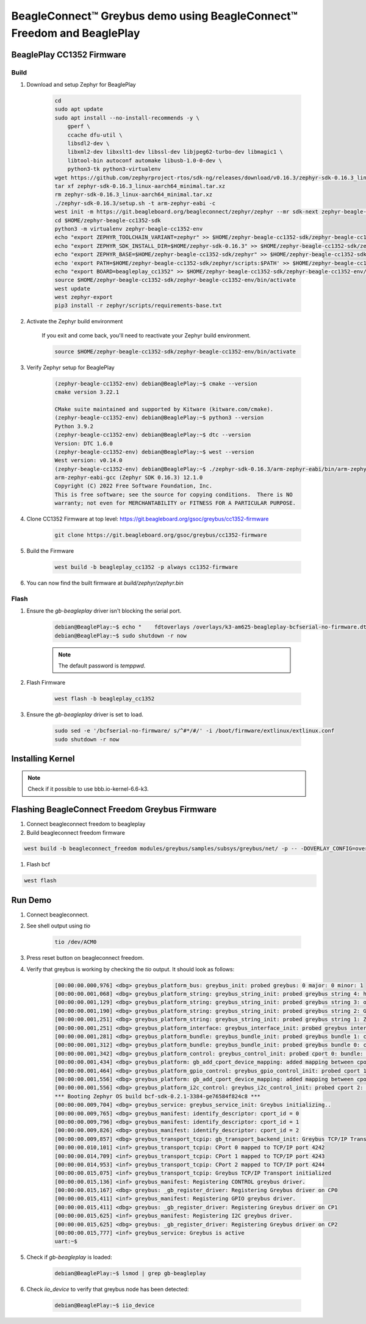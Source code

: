 .. _greybus-host:

BeagleConnect™ Greybus demo using BeagleConnect™ Freedom and BeaglePlay
#######################################################################

BeaglePlay CC1352 Firmware
**************************

Build
=====
#. Download and setup Zephyr for BeaglePlay

    .. code-block:: bash
        
        cd
        sudo apt update
        sudo apt install --no-install-recommends -y \
            gperf \
            ccache dfu-util \
            libsdl2-dev \
            libxml2-dev libxslt1-dev libssl-dev libjpeg62-turbo-dev libmagic1 \
            libtool-bin autoconf automake libusb-1.0-0-dev \
            python3-tk python3-virtualenv
        wget https://github.com/zephyrproject-rtos/sdk-ng/releases/download/v0.16.3/zephyr-sdk-0.16.3_linux-aarch64_minimal.tar.xz
        tar xf zephyr-sdk-0.16.3_linux-aarch64_minimal.tar.xz
        rm zephyr-sdk-0.16.3_linux-aarch64_minimal.tar.xz
        ./zephyr-sdk-0.16.3/setup.sh -t arm-zephyr-eabi -c
        west init -m https://git.beagleboard.org/beagleconnect/zephyr/zephyr --mr sdk-next zephyr-beagle-cc1352-sdk
        cd $HOME/zephyr-beagle-cc1352-sdk
        python3 -m virtualenv zephyr-beagle-cc1352-env
        echo "export ZEPHYR_TOOLCHAIN_VARIANT=zephyr" >> $HOME/zephyr-beagle-cc1352-sdk/zephyr-beagle-cc1352-env/bin/activate
        echo "export ZEPHYR_SDK_INSTALL_DIR=$HOME/zephyr-sdk-0.16.3" >> $HOME/zephyr-beagle-cc1352-sdk/zephyr-beagle-cc1352-env/bin/activate
        echo "export ZEPHYR_BASE=$HOME/zephyr-beagle-cc1352-sdk/zephyr" >> $HOME/zephyr-beagle-cc1352-sdk/zephyr-beagle-cc1352-env/bin/activate
        echo 'export PATH=$HOME/zephyr-beagle-cc1352-sdk/zephyr/scripts:$PATH' >> $HOME/zephyr-beagle-cc1352-sdk/zephyr-beagle-cc1352-env/bin/activate
        echo "export BOARD=beagleplay_cc1352" >> $HOME/zephyr-beagle-cc1352-sdk/zephyr-beagle-cc1352-env/bin/activate
        source $HOME/zephyr-beagle-cc1352-sdk/zephyr-beagle-cc1352-env/bin/activate
        west update
        west zephyr-export
        pip3 install -r zephyr/scripts/requirements-base.txt

#. Activate the Zephyr build environment

    If you exit and come back, you'll need to reactivate your Zephyr build environment.

    .. code-block:: bash
        
        source $HOME/zephyr-beagle-cc1352-sdk/zephyr-beagle-cc1352-env/bin/activate

#. Verify Zephyr setup for BeaglePlay

    .. code-block:: shell-session

        (zephyr-beagle-cc1352-env) debian@BeaglePlay:~$ cmake --version
        cmake version 3.22.1

        CMake suite maintained and supported by Kitware (kitware.com/cmake).
        (zephyr-beagle-cc1352-env) debian@BeaglePlay:~$ python3 --version
        Python 3.9.2
        (zephyr-beagle-cc1352-env) debian@BeaglePlay:~$ dtc --version
        Version: DTC 1.6.0
        (zephyr-beagle-cc1352-env) debian@BeaglePlay:~$ west --version
        West version: v0.14.0
        (zephyr-beagle-cc1352-env) debian@BeaglePlay:~$ ./zephyr-sdk-0.16.3/arm-zephyr-eabi/bin/arm-zephyr-eabi-gcc --version
        arm-zephyr-eabi-gcc (Zephyr SDK 0.16.3) 12.1.0
        Copyright (C) 2022 Free Software Foundation, Inc.
        This is free software; see the source for copying conditions.  There is NO
        warranty; not even for MERCHANTABILITY or FITNESS FOR A PARTICULAR PURPOSE.

#. Clone CC1352 Firmware at top level: https://git.beagleboard.org/gsoc/greybus/cc1352-firmware

    .. code-block:: bash

        git clone https://git.beagleboard.org/gsoc/greybus/cc1352-firmware

#. Build the Firmware

    .. code-block:: bash

        west build -b beagleplay_cc1352 -p always cc1352-firmware

#. You can now find the built firmware at `build/zephyr/zephyr.bin`

Flash
=====
#. Ensure the `gb-beagleplay` driver isn't blocking the serial port.

    .. code-block:: bash

        debian@BeaglePlay:~$ echo "    fdtoverlays /overlays/k3-am625-beagleplay-bcfserial-no-firmware.dtbo" | sudo tee -a /boot/firmware/extlinux/extlinux.conf
        debian@BeaglePlay:~$ sudo shutdown -r now

    .. note::

        The default password is `temppwd`.

#. Flash Firmware

    .. code-block:: bash

        west flash -b beagleplay_cc1352

#. Ensure the `gb-beagleplay` driver is set to load.

    .. code-block:: bash

        sudo sed -e '/bcfserial-no-firmware/ s/^#*/#/' -i /boot/firmware/extlinux/extlinux.conf
        sudo shutdown -r now

Installing Kernel
*****************
.. note::
    Check if it possible to use bbb.io-kernel-6.6-k3.

Flashing BeagleConnect Freedom Greybus Firmware
***********************************************
#. Connect beagleconnect freedom to beagleplay
#. Build beagleconnect freedom firmware

.. code-block:: bash

    west build -b beagleconnect_freedom modules/greybus/samples/subsys/greybus/net/ -p -- -DOVERLAY_CONFIG=overlay-802154-subg.conf

#. Flash bcf

.. code-block:: bash

    west flash

Run Demo
*********
#. Connect beagleconnect.
#. See shell output using `tio`

    .. code-block:: bash
    
        tio /dev/ACM0

#. Press reset button on beagleconnect freedom.

#. Verify that greybus is working by checking the `tio` output. It should look as follows:

    .. code-block:: bash

        [00:00:00.000,976] <dbg> greybus_platform_bus: greybus_init: probed greybus: 0 major: 0 minor: 1
        [00:00:00.001,068] <dbg> greybus_platform_string: greybus_string_init: probed greybus string 4: hdc2010
        [00:00:00.001,129] <dbg> greybus_platform_string: greybus_string_init: probed greybus string 3: opt3001
        [00:00:00.001,190] <dbg> greybus_platform_string: greybus_string_init: probed greybus string 2: Greybus Service Sample Application
        [00:00:00.001,251] <dbg> greybus_platform_string: greybus_string_init: probed greybus string 1: Zephyr Project RTOS
        [00:00:00.001,251] <dbg> greybus_platform_interface: greybus_interface_init: probed greybus interface 0
        [00:00:00.001,281] <dbg> greybus_platform_bundle: greybus_bundle_init: probed greybus bundle 1: class: 10
        [00:00:00.001,312] <dbg> greybus_platform_bundle: greybus_bundle_init: probed greybus bundle 0: class: 0
        [00:00:00.001,342] <dbg> greybus_platform_control: greybus_control_init: probed cport 0: bundle: 0 protocol: 0
        [00:00:00.001,434] <dbg> greybus_platform: gb_add_cport_device_mapping: added mapping between cport 1 and device gpio@40022000
        [00:00:00.001,464] <dbg> greybus_platform_gpio_control: greybus_gpio_control_init: probed cport 1: bundle: 1 protocol: 2
        [00:00:00.001,556] <dbg> greybus_platform: gb_add_cport_device_mapping: added mapping between cport 2 and device sensor-switch
        [00:00:00.001,556] <dbg> greybus_platform_i2c_control: greybus_i2c_control_init: probed cport 2: bundle: 1 protocol: 3
        *** Booting Zephyr OS build bcf-sdk-0.2.1-3384-ge76584f824c8 ***
        [00:00:00.009,704] <dbg> greybus_service: greybus_service_init: Greybus initializing..
        [00:00:00.009,765] <dbg> greybus_manifest: identify_descriptor: cport_id = 0
        [00:00:00.009,796] <dbg> greybus_manifest: identify_descriptor: cport_id = 1
        [00:00:00.009,826] <dbg> greybus_manifest: identify_descriptor: cport_id = 2
        [00:00:00.009,857] <dbg> greybus_transport_tcpip: gb_transport_backend_init: Greybus TCP/IP Transport initializing..
        [00:00:00.010,101] <inf> greybus_transport_tcpip: CPort 0 mapped to TCP/IP port 4242
        [00:00:00.014,709] <inf> greybus_transport_tcpip: CPort 1 mapped to TCP/IP port 4243
        [00:00:00.014,953] <inf> greybus_transport_tcpip: CPort 2 mapped to TCP/IP port 4244
        [00:00:00.015,075] <inf> greybus_transport_tcpip: Greybus TCP/IP Transport initialized
        [00:00:00.015,136] <inf> greybus_manifest: Registering CONTROL greybus driver.
        [00:00:00.015,167] <dbg> greybus: _gb_register_driver: Registering Greybus driver on CP0
        [00:00:00.015,411] <inf> greybus_manifest: Registering GPIO greybus driver.
        [00:00:00.015,411] <dbg> greybus: _gb_register_driver: Registering Greybus driver on CP1
        [00:00:00.015,625] <inf> greybus_manifest: Registering I2C greybus driver.
        [00:00:00.015,625] <dbg> greybus: _gb_register_driver: Registering Greybus driver on CP2
        [00:00:00.015,777] <inf> greybus_service: Greybus is active
        uart:~$

#. Check if `gb-beagleplay` is loaded:

    .. code-block:: bash

        debian@BeaglePlay:~$ lsmod | grep gb-beagleplay

#. Check `iio_device` to verify that greybus node has been detected:

    .. code-block:: bash

        debian@BeaglePlay:~$ iio_device

